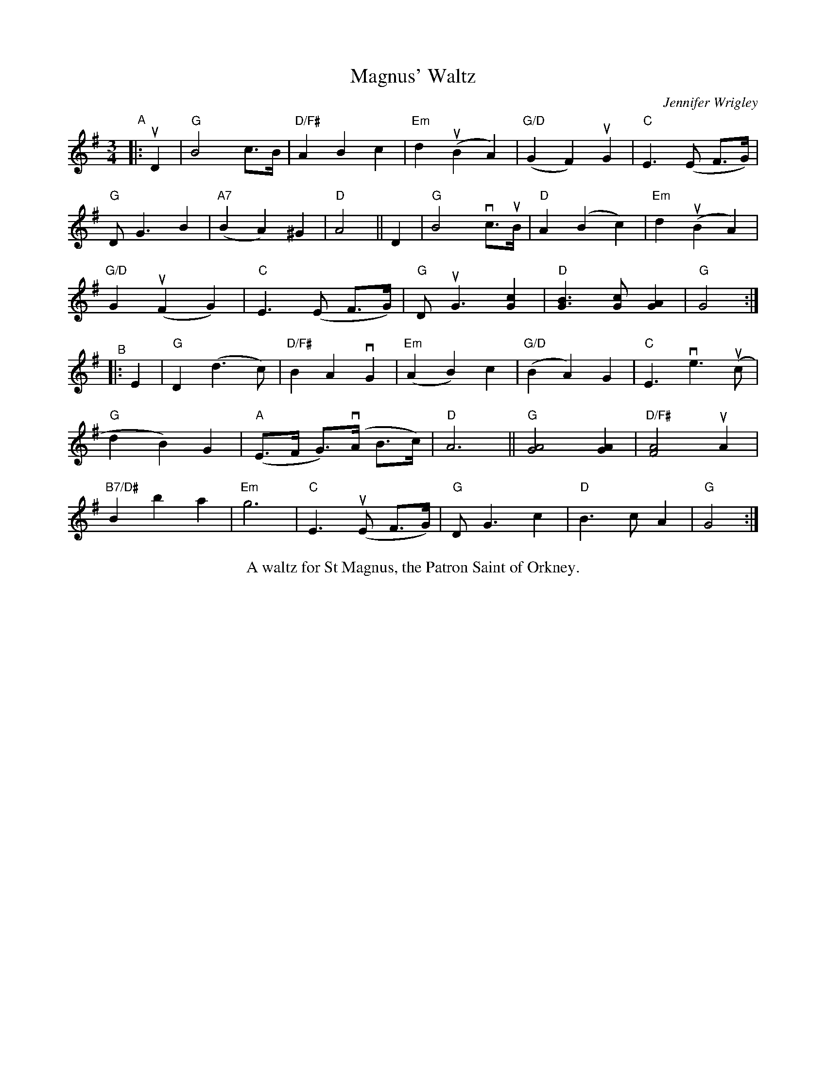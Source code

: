 X: 1
T: Magnus' Waltz
C: Jennifer Wrigley
%S: s:5 b:32(5+6+5+5+5+6)
%D:
R: waltz
S: Fiddle Hell Online 2022-4-10 handout for Hazel Wrigley's workshop
Z: 2022 John Chambers <jc:trillian.mit.edu>
M: 3/4
L: 1/8
K: G
"^A"|: uD2 |\
"G"B4 c>B | "D/F#"A2 B2 c2 | "Em"d2 (uB2 A2) | "G/D"(G2 F2) uG2 | "C"E3 (E F>G) |
"G"D G3 B2 | "A7"(B2 A2) ^G2 | "D"A4 || D2 | "G"B4 vc>uB | "D"A2 (B2 c2) | "Em"d2 (uB2 A2) |
"G/D"G2 (uF2 G2) | "C"E3 (E F>G) | "G"D uG3 [c2G2] | "D"[B3G3] [cG] [A2G2] | "G"G4 :|
"^B"|: E2 |\
"G"D2 (d3 c) | "D/F#"B2 A2 vG2 | "Em"(A2 B2) c2 | "G/D"(B2 A2) G2 | "C"E3 ve3 (uc |
"G"d2 B2) G2 | "A"(E>F G)>(vA B>c) | "D"A6 || "G"[A4G4] [A2G2] | "D/F#"[A4F4] uA2 |
"B7/D#"B2 b2 a2 | "Em"g6 | "C"E3 (uE F>G) | "G"D G3 c2 | "D"B3 c A2 | "G"G4 :|
%%center A waltz for St Magnus, the Patron Saint of Orkney.
